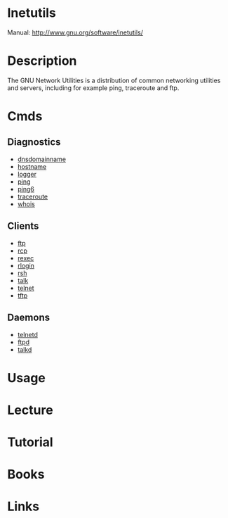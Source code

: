 #+TAGS: inetutils


* Inetutils
Manual: http://www.gnu.org/software/inetutils/

* Description
The GNU Network Utilities is a distribution of common networking utilities and servers, including for example ping, traceroute and ftp. 

* Cmds
** Diagnostics
- [[file://home/crito/org/tech/cmds/dnsdomainname.org][dnsdomainname]]
- [[file://home/crito/org/tech/cmds/hostname.org][hostname]]
- [[file://home/crito/org/tech/cmds/logger.org][logger]]
- [[file://home/crito/org/tech/cmds/ping.org][ping]]
- [[file://home/crito/org/tech/cmds/ping6.org][ping6]]
- [[file://home/crito/org/tech/cmds/traceroute.org][traceroute]]
- [[file://home/crito/org/tech/cmds/whois.org][whois]]

** Clients
- [[file://home/crito/org/tech/cmds/ftp.org][ftp]]
- [[file://home/crito/org/tech/cmds/rcp.org][rcp]]
- [[file://home/crito/org/tech/cmds/rexec.org][rexec]]
- [[file://home/crito/org/tech/cmds/rlogin.org][rlogin]]
- [[file://home/crito/org/tech/cmds/rsh.org][rsh]]
- [[file://home/crito/org/tech/cmds/talk.org][talk]]
- [[file://home/crito/org/tech/cmds/telnet.org][telnet]]
- [[file://home/crito/org/tech/cmds/tftp.org][tftp]]

** Daemons
- [[file://home/crito/org/tech/services/telnet.org][telnetd]]
- [[file://home/crito/org/tech/services/ftpd.org][ftpd]]
- [[file://home/crito/org/tech/services/talkd.org][talkd]]

* Usage
* Lecture
* Tutorial
* Books
* Links
